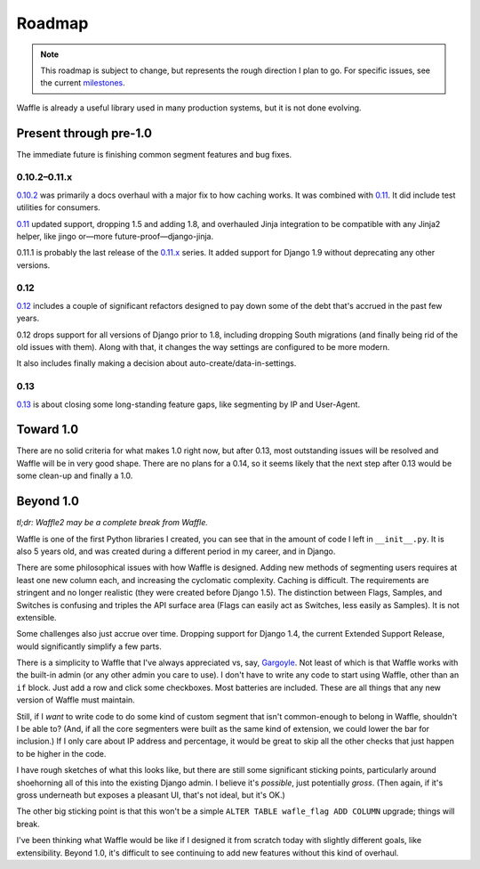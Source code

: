 .. _about-roadmap:

=======
Roadmap
=======

.. note::

    This roadmap is subject to change, but represents the rough
    direction I plan to go. For specific issues, see the current
    milestones_.


Waffle is already a useful library used in many production systems, but
it is not done evolving.


Present through pre-1.0
=======================

The immediate future is finishing common segment features and bug fixes.


0.10.2–0.11.x
-------------

0.10.2_ was primarily a docs overhaul with a major fix to how caching
works. It was combined with 0.11_. It did include test utilities for
consumers.

0.11_ updated support, dropping 1.5 and adding 1.8, and overhauled Jinja
integration to be compatible with any Jinja2 helper, like jingo or—more
future-proof—django-jinja.

0.11.1 is probably the last release of the 0.11.x_ series. It added
support for Django 1.9 without deprecating any other versions.


0.12
----

0.12_ includes a couple of significant refactors designed to pay down
some of the debt that's accrued in the past few years.

0.12 drops support for all versions of Django prior to 1.8, including
dropping South migrations (and finally being rid of the old issues with
them). Along with that, it changes the way settings are configured to be
more modern.

It also includes finally making a decision about
auto-create/data-in-settings.


0.13
----

0.13_ is about closing some long-standing feature gaps, like segmenting
by IP and User-Agent.


Toward 1.0
==========

There are no solid criteria for what makes 1.0 right now, but after
0.13, most outstanding issues will be resolved and Waffle will be in
very good shape. There are no plans for a 0.14, so it seems likely that
the next step after 0.13 would be some clean-up and finally a 1.0.


Beyond 1.0
==========

*tl;dr: Waffle2 may be a complete break from Waffle.*

Waffle is one of the first Python libraries I created, you can see that
in the amount of code I left in ``__init__.py``. It is also 5 years old,
and was created during a different period in my career, and in Django.

There are some philosophical issues with how Waffle is designed. Adding
new methods of segmenting users requires at least one new column each,
and increasing the cyclomatic complexity. Caching is difficult. The
requirements are stringent and no longer realistic (they were created
before Django 1.5). The distinction between Flags, Samples, and Switches
is confusing and triples the API surface area (Flags can easily act as
Switches, less easily as Samples). It is not extensible.

Some challenges also just accrue over time. Dropping support for Django
1.4, the current Extended Support Release, would significantly simplify
a few parts.

There is a simplicity to Waffle that I've always appreciated vs, say,
Gargoyle_. Not least of which is that Waffle works with the built-in
admin (or any other admin you care to use). I don't have to write any
code to start using Waffle, other than an ``if`` block. Just add a row
and click some checkboxes. Most batteries are included. These are all
things that any new version of Waffle must maintain.

Still, if I *want* to write code to do some kind of custom segment that
isn't common-enough to belong in Waffle, shouldn't I be able to? (And,
if all the core segmenters were built as the same kind of extension, we
could lower the bar for inclusion.) If I only care about IP address and
percentage, it would be great to skip all the other checks that just
happen to be higher in the code.

I have rough sketches of what this looks like, but there are still some
significant sticking points, particularly around shoehorning all of this
into the existing Django admin. I believe it's *possible*, just
potentially *gross*. (Then again, if it's gross underneath but exposes a
pleasant UI, that's not ideal, but it's OK.)

The other big sticking point is that this won't be a simple ``ALTER
TABLE wafle_flag ADD COLUMN`` upgrade; things will break.

I've been thinking what Waffle would be like if I designed it from
scratch today with slightly different goals, like extensibility. Beyond
1.0, it's difficult to see continuing to add new features without this
kind of overhaul.


.. _milestones: https://github.com/jsocol/django-waffle/milestones
.. _0.10.2: https://github.com/jsocol/django-waffle/milestones/0.10.2
.. _0.11: https://github.com/jsocol/django-waffle/milestones/0.11
.. _0.11.x: https://github.com/jsocol/django-waffle/milestones/0.11.x
.. _0.12: https://github.com/jsocol/django-waffle/milestones/0.12
.. _0.13: https://github.com/jsocol/django-waffle/milestones/0.13
.. _Gargoyle: https://github.com/disqus/gargoyle
